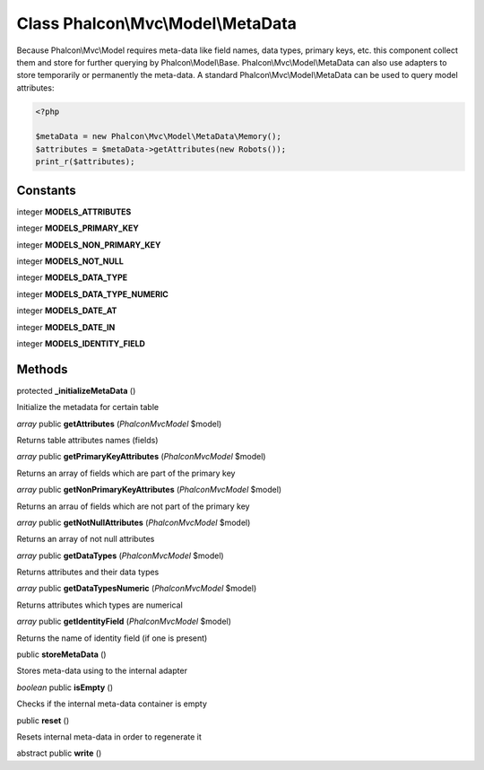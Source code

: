 Class **Phalcon\\Mvc\\Model\\MetaData**
=======================================

Because Phalcon\\Mvc\\Model requires meta-data like field names, data types, primary keys, etc. this component collect them and store for further querying by Phalcon\\Model\\Base. Phalcon\\Mvc\\Model\\MetaData can also use adapters to store temporarily or permanently the meta-data.    A standard Phalcon\\Mvc\\Model\\MetaData can be used to query model attributes:    

.. code-block:: php

    <?php

    $metaData = new Phalcon\Mvc\Model\MetaData\Memory();
    $attributes = $metaData->getAttributes(new Robots());
    print_r($attributes);



Constants
---------

integer **MODELS_ATTRIBUTES**

integer **MODELS_PRIMARY_KEY**

integer **MODELS_NON_PRIMARY_KEY**

integer **MODELS_NOT_NULL**

integer **MODELS_DATA_TYPE**

integer **MODELS_DATA_TYPE_NUMERIC**

integer **MODELS_DATE_AT**

integer **MODELS_DATE_IN**

integer **MODELS_IDENTITY_FIELD**

Methods
---------

protected **_initializeMetaData** ()

Initialize the metadata for certain table



*array* public **getAttributes** (*Phalcon\Mvc\Model* $model)

Returns table attributes names (fields)



*array* public **getPrimaryKeyAttributes** (*Phalcon\Mvc\Model* $model)

Returns an array of fields which are part of the primary key



*array* public **getNonPrimaryKeyAttributes** (*Phalcon\Mvc\Model* $model)

Returns an arrau of fields which are not part of the primary key



*array* public **getNotNullAttributes** (*Phalcon\Mvc\Model* $model)

Returns an array of not null attributes



*array* public **getDataTypes** (*Phalcon\Mvc\Model* $model)

Returns attributes and their data types



*array* public **getDataTypesNumeric** (*Phalcon\Mvc\Model* $model)

Returns attributes which types are numerical



*array* public **getIdentityField** (*Phalcon\Mvc\Model* $model)

Returns the name of identity field (if one is present)



public **storeMetaData** ()

Stores meta-data using to the internal adapter



*boolean* public **isEmpty** ()

Checks if the internal meta-data container is empty



public **reset** ()

Resets internal meta-data in order to regenerate it



abstract public **write** ()

